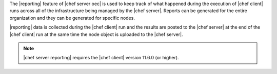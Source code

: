 .. The contents of this file are included in multiple topics.
.. This file should not be changed in a way that hinders its ability to appear in multiple documentation sets.

The |reporting| feature of |chef server oec| is used to keep track of what happened during the execution of |chef client| runs across all of the infrastructure being managed by the |chef server|. Reports can be generated for the entire organization and they can be generated for specific nodes.

|reporting| data is collected during the |chef client| run and the results are posted to the |chef server| at the end of the |chef client| run at the same time the node object is uploaded to the |chef server|.

.. note:: |chef server reporting| requires the |chef client| version 11.6.0 (or higher).
